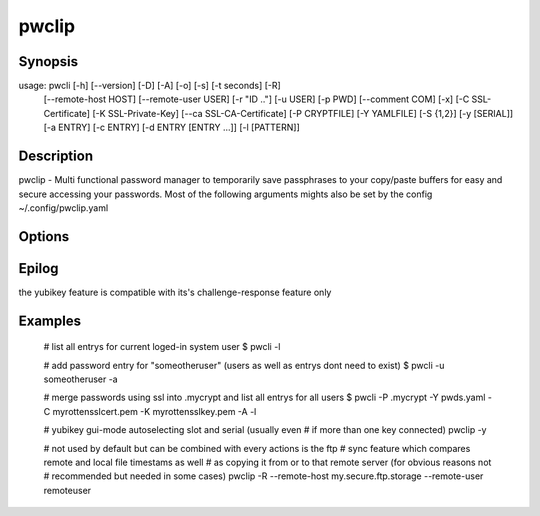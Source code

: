 pwclip
======

Synopsis
--------
usage: pwcli [-h] [--version] [-D] [-A] [-o] [-s] [-t seconds] [-R]
             [--remote-host HOST] [--remote-user USER] [-r "ID .."]
             [-u USER] [-p PWD] [--comment COM] [-x] [-C SSL-Certificate]
             [-K SSL-Private-Key] [--ca SSL-CA-Certificate] [-P CRYPTFILE]
             [-Y YAMLFILE] [-S {1,2}] [-y [SERIAL]] [-a ENTRY] [-c ENTRY]
             [-d ENTRY [ENTRY ...]] [-l [PATTERN]]

Description
-----------

pwclip - Multi functional password manager to temporarily save passphrases to
your copy/paste buffers for easy and secure accessing your passwords. Most of
the following arguments mights also be set by the config ~/.config/pwclip.yaml

Options
-------
.. program:: pwclip

.. option::    --version

    show program's version number and exit

.. option::    -D, --debug

    debugging mode

.. option::    -A, --all

    switch to all users entrys ("d0n" only is default)

.. option::    -o, --stdout

    print password to stdout (insecure and unrecommended)

.. option::    -s, --show-passwords

    show passwords when listing (replaced by "*" is default)

.. option::    -t seconds

    time to wait before resetting clip (3 is default)

.. option::    -p PWD, --password PWD

    enter password for add/change actions (insecure & not recommended)

.. option::    --comment COM

    enter comment for add/change actions

.. option::    -R

    use remote backup given by --remote-host

.. option::    --remote-host HOST

    use HOST for connections

.. option::    --remote-user USER

    use USER for connections to HOST ("d0n" is default)

.. option::    -r "ID ...", --recipients "ID ..."

    one ore more gpg-key ID(s) to use for encryption (strings seperated by spaces within "")

.. option::    -u USER, --user USER

    query entrys only for USER (-A overrides, "d0n" is default)

.. option::    -x, --x509

    force ssl compatible gpgsm mode - usually is autodetected (use --cert & --key for imports)

.. option::   -C SSL-Certificate, --cert SSL-Certificate

    one-shot setting of SSL-Certificate

.. option::   -K SSL-Private-Key, --key SSL-Private-Key

    one-shot setting of SSL-Private-Key

.. option::   --ca SSL-CA-Certificate, --ca-cert SSL-CA-Certificate

    one-shot setting of SSL-CA-Certificate

.. option::   -P CRYPTFILE, --passcrypt CRYPTFILE

    set location of CRYPTFILE to use as password store (~/.passcrypt is default)

.. option::   -Y YAMLFILE, --yaml YAMLFILE

    set location of YAMLFILE to read whole sets of passwords from a yaml file (~/.pwd.yaml is default)

.. option::   -S {1,2}, --slot {1,2}

    set one of the two yubikey slots (only useful with -y)

.. option::   -y [SERIAL], --ykserial [SERIAL]

    switch to yubikey mode and optionally set SERIAL of yubikey (autoselect serial and slot is default)

.. option::   -a ENTRY, --add ENTRY

    add ENTRY (password will be asked interactivly)

.. option::   -c ENTRY, --change ENTRY

    change ENTRY (password will be asked interactivly)

.. option::   -d ENTRY [ENTRY ...], --delete ENTRY [ENTRY ...]

    delete ENTRY(s) from the passcrypt list

.. option::   -l [PATTERN], --list [PATTERN]

    pwclip an entry matching PATTERN if given - otherwise list all entrys


Epilog
------
the yubikey feature is compatible with its's challenge-response feature only


Examples
--------

    # list all entrys for current loged-in system user
    $ pwcli -l

    # add password entry for "someotheruser" (users as well as entrys dont need to exist)
    $ pwcli -u someotheruser -a

    # merge passwords using ssl into .mycrypt and list all entrys for all users
    $ pwcli -P .mycrypt -Y pwds.yaml -C myrottensslcert.pem -K myrottensslkey.pem -A -l

    # yubikey gui-mode autoselecting  slot and serial (usually even
    # if more than one key connected)
    pwclip -y

    # not used by default but can be combined with every actions is the ftp
    # sync feature which compares remote and local file timestams as well
    # as copying it from or to that remote server (for obvious reasons not
    # recommended but needed in some cases)
    pwclip -R --remote-host my.secure.ftp.storage --remote-user remoteuser


.. seealso::

   :manpage:`gnupg(1)`, :manpage:`python(1)`

